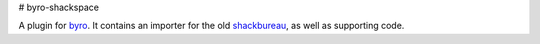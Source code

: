 # byro-shackspace

A plugin for byro_. It contains an importer for the
old shackbureau_, as well as supporting code.


.. _byro: https://github.com/byro/byro
.. _shackbureau: https://github.com/shackspace/shackbureau

